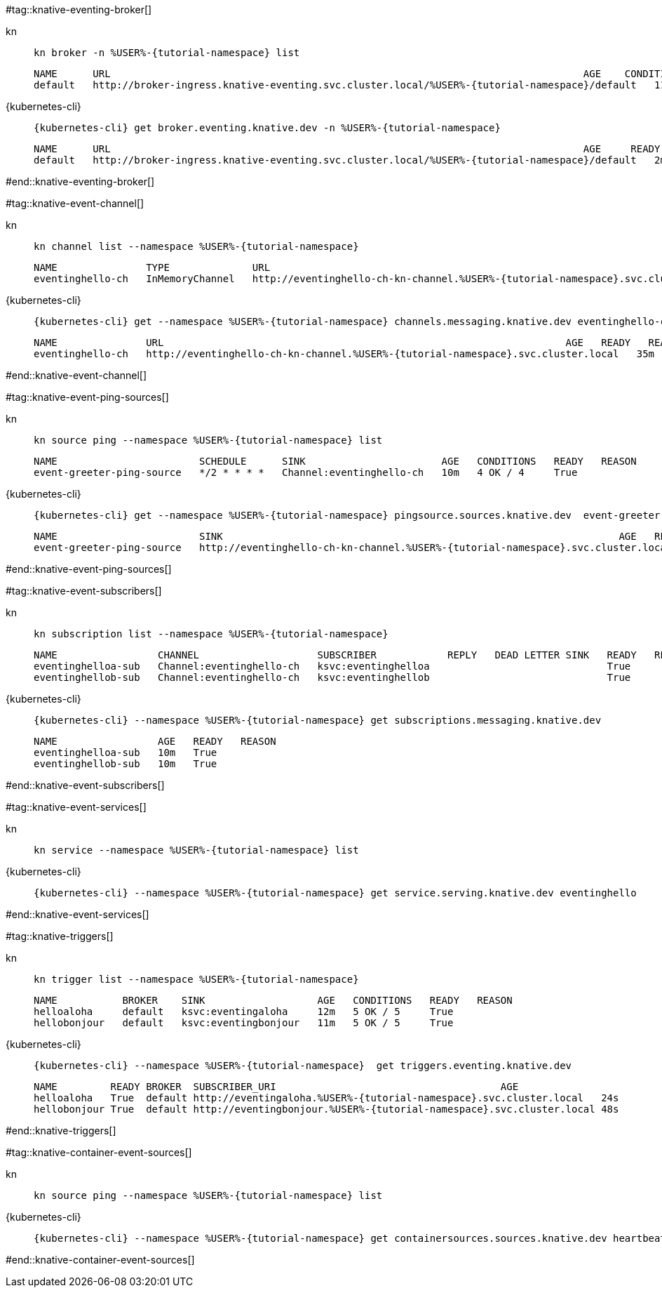 #tag::knative-eventing-broker[]
[tabs]
====
kn::
+
--
[.console-input]
[source,bash,subs="+macros,+attributes"]
----
kn broker -n %USER%-{tutorial-namespace} list
----

[.console-output]
[source,bash]
----
NAME      URL                                                                                AGE    CONDITIONS   READY   REASON
default   http://broker-ingress.knative-eventing.svc.cluster.local/%USER%-{tutorial-namespace}/default   112s   5 OK / 5     True
----
--
{kubernetes-cli}::
+
--
[.console-input]
[source,bash,subs="+macros,+attributes"]
----
{kubernetes-cli} get broker.eventing.knative.dev -n %USER%-{tutorial-namespace}
----
[.console-output]
[source,bash]
----
NAME      URL                                                                                AGE     READY   REASON
default   http://broker-ingress.knative-eventing.svc.cluster.local/%USER%-{tutorial-namespace}/default   2m57s   True
----
--
====
#end::knative-eventing-broker[]

#tag::knative-event-channel[]
[tabs]
====
kn::
+
--
[.console-input]
[source,bash,subs="+macros,+attributes"]
----
kn channel list --namespace %USER%-{tutorial-namespace}
----

[.console-output]
[source,bash]
----
NAME               TYPE              URL                                                                    AGE   READY   REASON
eventinghello-ch   InMemoryChannel   http://eventinghello-ch-kn-channel.%USER%-{tutorial-namespace}.svc.cluster.local   13m   True 
----
--
{kubernetes-cli}::
+
--
[.console-input]
[source,bash,subs="+macros,+attributes"]
----
{kubernetes-cli} get --namespace %USER%-{tutorial-namespace} channels.messaging.knative.dev eventinghello-ch
----

[.console-output]
[source,bash]
----
NAME               URL                                                                    AGE   READY   REASON
eventinghello-ch   http://eventinghello-ch-kn-channel.%USER%-{tutorial-namespace}.svc.cluster.local   35m   True
----
--
====
#end::knative-event-channel[]

#tag::knative-event-ping-sources[]
[tabs]
====
kn::
+
--
[.console-input]
[source,bash,subs="+macros,+attributes"]
----
kn source ping --namespace %USER%-{tutorial-namespace} list
----

[.console-output]
[source,bash]
----
NAME                        SCHEDULE      SINK                       AGE   CONDITIONS   READY   REASON
event-greeter-ping-source   */2 * * * *   Channel:eventinghello-ch   10m   4 OK / 4     True
----

--
{kubernetes-cli}::
+
--
[.console-input]
[source,bash,subs="+macros,+attributes"]
----
{kubernetes-cli} get --namespace %USER%-{tutorial-namespace} pingsource.sources.knative.dev  event-greeter-ping-source
----

[.console-output]
[source,bash]
----
NAME                        SINK                                                                   AGE   READY   REASON
event-greeter-ping-source   http://eventinghello-ch-kn-channel.%USER%-{tutorial-namespace}.svc.cluster.local   12m   True
----
--
====
#end::knative-event-ping-sources[]

#tag::knative-event-subscribers[]
[tabs]
====
kn::
+
--
[.console-input]
[source,bash,subs="+macros,+attributes"]
----
kn subscription list --namespace %USER%-{tutorial-namespace}
----

[.console-output]
[source,bash]
----
NAME                 CHANNEL                    SUBSCRIBER            REPLY   DEAD LETTER SINK   READY   REASON
eventinghelloa-sub   Channel:eventinghello-ch   ksvc:eventinghelloa                              True
eventinghellob-sub   Channel:eventinghello-ch   ksvc:eventinghellob                              True
----
--
{kubernetes-cli}::
+
--
[.console-input]
[source,bash,subs="+macros,+attributes"]
----
{kubernetes-cli} --namespace %USER%-{tutorial-namespace} get subscriptions.messaging.knative.dev 
----

[.console-output]
[source,bash]
----
NAME                 AGE   READY   REASON
eventinghelloa-sub   10m   True
eventinghellob-sub   10m   True
----
--
====

#end::knative-event-subscribers[]

#tag::knative-event-services[]
[tabs]
====
kn::
+
--
[.console-input]
[source,bash,subs="+macros,+attributes"]
----
kn service --namespace %USER%-{tutorial-namespace} list
----
--
{kubernetes-cli}::
+
--
[.console-input]
[source,bash,subs="+macros,+attributes"]
----
{kubernetes-cli} --namespace %USER%-{tutorial-namespace} get service.serving.knative.dev eventinghello  
----
--
====

#end::knative-event-services[]

#tag::knative-triggers[]
[tabs]
====
kn::
+
--
[.console-input]
[source,bash,subs="+macros,+attributes"]
----
kn trigger list --namespace %USER%-{tutorial-namespace}
----

[.console-output]
[source,bash]
----
NAME           BROKER    SINK                   AGE   CONDITIONS   READY   REASON
helloaloha     default   ksvc:eventingaloha     12m   5 OK / 5     True
hellobonjour   default   ksvc:eventingbonjour   11m   5 OK / 5     True
----
--
{kubernetes-cli}::
+
--
[.console-input]
[source,bash,subs="+macros,+attributes"]
----
{kubernetes-cli} --namespace %USER%-{tutorial-namespace}  get triggers.eventing.knative.dev
----

[.console-output]
[source,bash]
----
NAME         READY BROKER  SUBSCRIBER_URI                                      AGE
helloaloha   True  default http://eventingaloha.%USER%-{tutorial-namespace}.svc.cluster.local   24s
hellobonjour True  default http://eventingbonjour.%USER%-{tutorial-namespace}.svc.cluster.local 48s
----
--
====

#end::knative-triggers[]

#tag::knative-container-event-sources[]

[tabs]
====
kn::
+
--
[.console-input]
[source,bash,subs="+macros,+attributes"]
----
kn source ping --namespace %USER%-{tutorial-namespace} list
----
--
{kubernetes-cli}::
+
--
[.console-input]
[source,bash,subs="+macros,+attributes"]
----
{kubernetes-cli} --namespace %USER%-{tutorial-namespace} get containersources.sources.knative.dev heartbeat-event-source
----
--
====

#end::knative-container-event-sources[]

